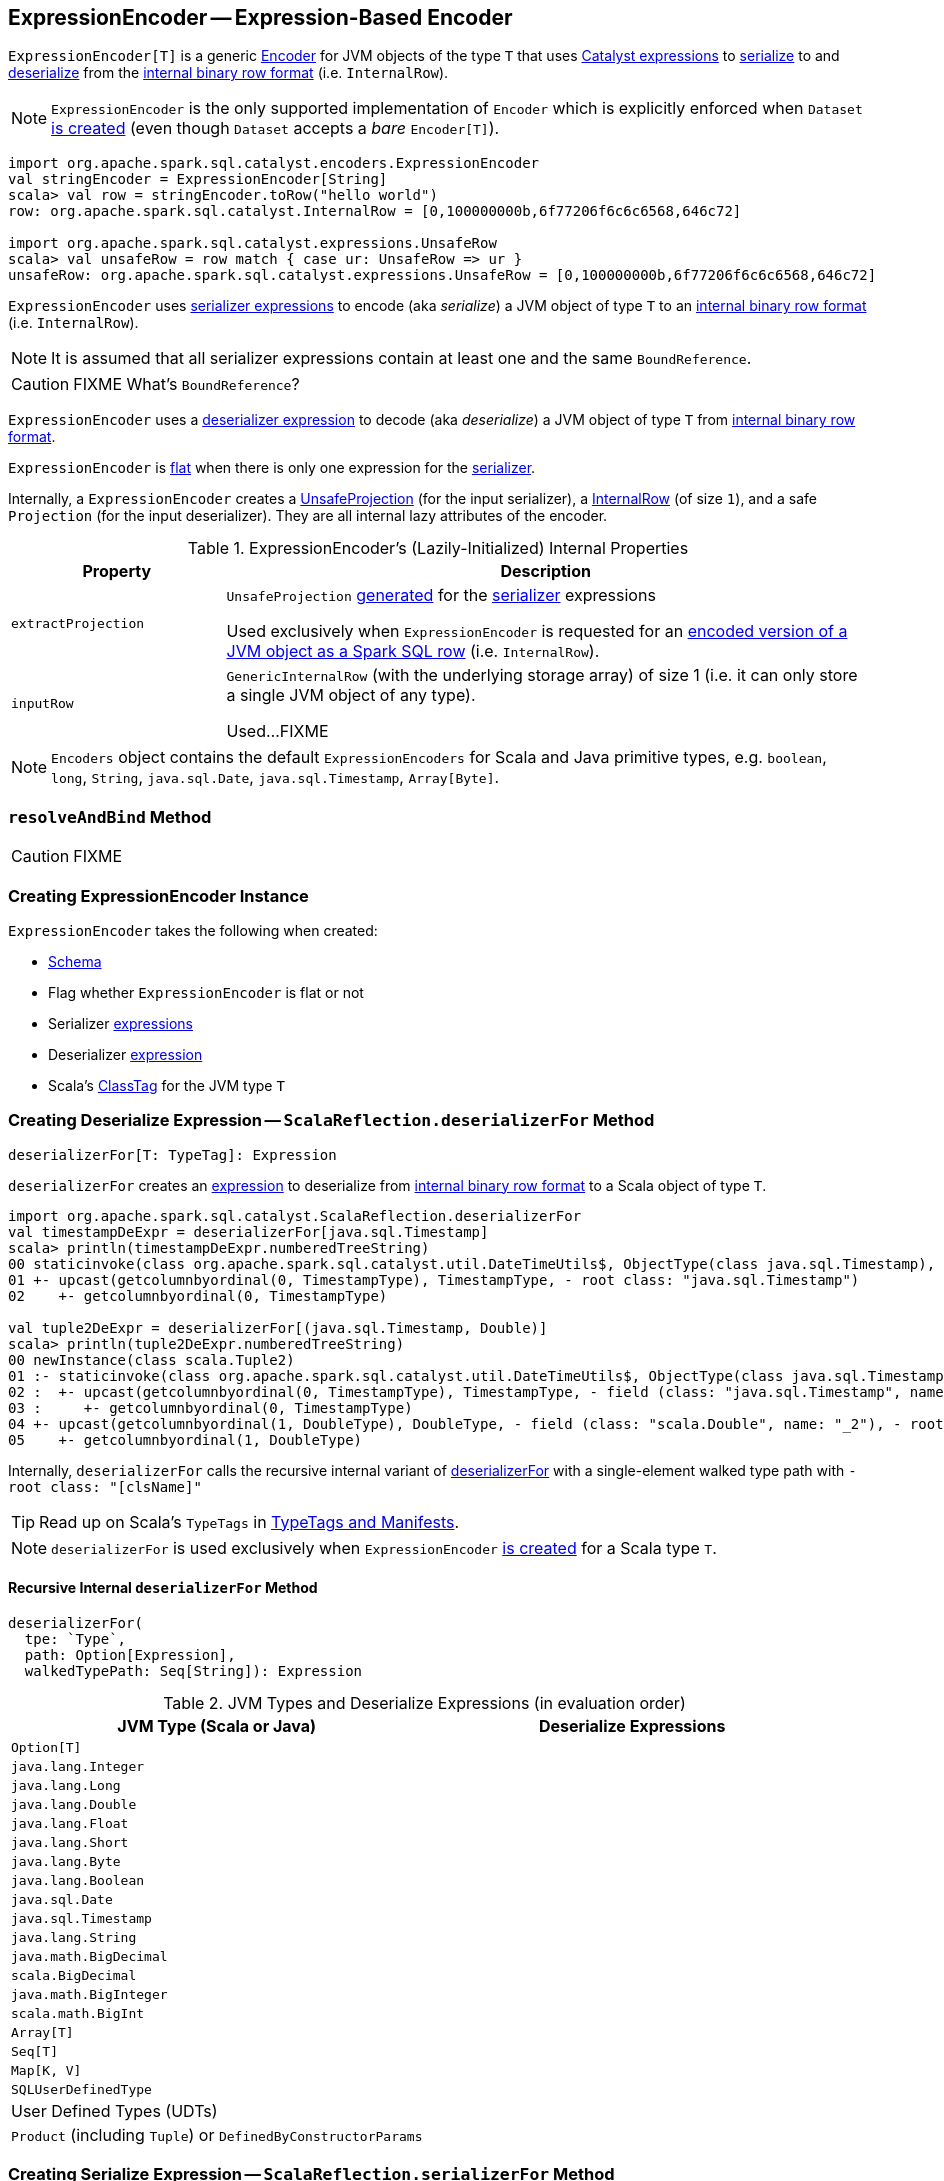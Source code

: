 == [[ExpressionEncoder]] ExpressionEncoder -- Expression-Based Encoder

`ExpressionEncoder[T]` is a generic link:spark-sql-Encoder.adoc[Encoder] for JVM objects of the type `T` that uses link:spark-sql-Expression.adoc[Catalyst expressions] to <<serializer, serialize>> to and <<deserializer, deserialize>> from the link:spark-sql-InternalRow.adoc[internal binary row format] (i.e. `InternalRow`).

NOTE: `ExpressionEncoder` is the only supported implementation of `Encoder` which is explicitly enforced when `Dataset` link:spark-sql-Dataset.adoc#exprEnc[is created] (even though `Dataset` accepts a _bare_ `Encoder[T]`).

[source, scala]
----
import org.apache.spark.sql.catalyst.encoders.ExpressionEncoder
val stringEncoder = ExpressionEncoder[String]
scala> val row = stringEncoder.toRow("hello world")
row: org.apache.spark.sql.catalyst.InternalRow = [0,100000000b,6f77206f6c6c6568,646c72]

import org.apache.spark.sql.catalyst.expressions.UnsafeRow
scala> val unsafeRow = row match { case ur: UnsafeRow => ur }
unsafeRow: org.apache.spark.sql.catalyst.expressions.UnsafeRow = [0,100000000b,6f77206f6c6c6568,646c72]
----

`ExpressionEncoder` uses <<serializer, serializer expressions>> to encode (aka _serialize_) a JVM object of type `T` to an link:spark-sql-InternalRow.adoc[internal binary row format] (i.e. `InternalRow`).

NOTE: It is assumed that all serializer expressions contain at least one and the same `BoundReference`.

CAUTION: FIXME What's `BoundReference`?

`ExpressionEncoder` uses a <<deserializer, deserializer expression>> to decode (aka _deserialize_) a JVM object of type `T` from link:spark-sql-InternalRow.adoc[internal binary row format].

`ExpressionEncoder` is <<flat, flat>> when there is only one expression for the <<serializer, serializer>>.

Internally, a `ExpressionEncoder` creates a link:spark-sql-UnsafeProjection.adoc[UnsafeProjection] (for the input serializer), a link:spark-sql-InternalRow.adoc[InternalRow] (of size `1`), and a safe `Projection` (for the input deserializer). They are all internal lazy attributes of the encoder.

[[properties]]
.ExpressionEncoder's (Lazily-Initialized) Internal Properties
[cols="1,3",options="header",width="100%"]
|===
| Property
| Description

| [[extractProjection]] `extractProjection`
a| `UnsafeProjection` link:spark-sql-GenerateUnsafeProjection.adoc#generated[generated] for the <<serializer, serializer>> expressions

Used exclusively when `ExpressionEncoder` is requested for an <<toRow, encoded version of a JVM object as a Spark SQL row>> (i.e. `InternalRow`).

| [[inputRow]] `inputRow`
a| `GenericInternalRow` (with the underlying storage array) of size 1 (i.e. it can only store a single JVM object of any type).

Used...FIXME
|===

NOTE: `Encoders` object contains the default `ExpressionEncoders` for Scala and Java primitive types, e.g. `boolean`, `long`, `String`, `java.sql.Date`, `java.sql.Timestamp`, `Array[Byte]`.

=== [[resolveAndBind]] `resolveAndBind` Method

CAUTION: FIXME

=== [[creating-instance]] Creating ExpressionEncoder Instance

`ExpressionEncoder` takes the following when created:

* [[schema]] link:spark-sql-StructType.adoc[Schema]
* [[flat]] Flag whether `ExpressionEncoder` is flat or not
* [[serializer]] Serializer link:spark-sql-Expression.adoc[expressions]
* [[deserializer]] Deserializer link:spark-sql-Expression.adoc[expression]
* [[clsTag]] Scala's http://www.scala-lang.org/api/current/scala/reflect/ClassTag.html[ClassTag] for the JVM type `T`

=== [[deserializerFor]][[ScalaReflection-deserializerFor]] Creating Deserialize Expression -- `ScalaReflection.deserializerFor` Method

[source, scala]
----
deserializerFor[T: TypeTag]: Expression
----

`deserializerFor` creates an link:spark-sql-Expression.adoc[expression] to deserialize from link:spark-sql-InternalRow.adoc[internal binary row format] to a Scala object of type `T`.

[source, scala]
----
import org.apache.spark.sql.catalyst.ScalaReflection.deserializerFor
val timestampDeExpr = deserializerFor[java.sql.Timestamp]
scala> println(timestampDeExpr.numberedTreeString)
00 staticinvoke(class org.apache.spark.sql.catalyst.util.DateTimeUtils$, ObjectType(class java.sql.Timestamp), toJavaTimestamp, upcast(getcolumnbyordinal(0, TimestampType), TimestampType, - root class: "java.sql.Timestamp"), true)
01 +- upcast(getcolumnbyordinal(0, TimestampType), TimestampType, - root class: "java.sql.Timestamp")
02    +- getcolumnbyordinal(0, TimestampType)

val tuple2DeExpr = deserializerFor[(java.sql.Timestamp, Double)]
scala> println(tuple2DeExpr.numberedTreeString)
00 newInstance(class scala.Tuple2)
01 :- staticinvoke(class org.apache.spark.sql.catalyst.util.DateTimeUtils$, ObjectType(class java.sql.Timestamp), toJavaTimestamp, upcast(getcolumnbyordinal(0, TimestampType), TimestampType, - field (class: "java.sql.Timestamp", name: "_1"), - root class: "scala.Tuple2"), true)
02 :  +- upcast(getcolumnbyordinal(0, TimestampType), TimestampType, - field (class: "java.sql.Timestamp", name: "_1"), - root class: "scala.Tuple2")
03 :     +- getcolumnbyordinal(0, TimestampType)
04 +- upcast(getcolumnbyordinal(1, DoubleType), DoubleType, - field (class: "scala.Double", name: "_2"), - root class: "scala.Tuple2")
05    +- getcolumnbyordinal(1, DoubleType)
----

Internally, `deserializerFor` calls the recursive internal variant of <<deserializerFor-recursive, deserializerFor>> with a single-element walked type path with `- root class: "[clsName]"`

TIP: Read up on Scala's `TypeTags` in http://docs.scala-lang.org/overviews/reflection/typetags-manifests.html[TypeTags and Manifests].

NOTE: `deserializerFor` is used exclusively when `ExpressionEncoder` <<creating-instance, is created>> for a Scala type `T`.

==== [[deserializerFor-recursive]] Recursive Internal `deserializerFor` Method

[source, scala]
----
deserializerFor(
  tpe: `Type`,
  path: Option[Expression],
  walkedTypePath: Seq[String]): Expression
----

.JVM Types and Deserialize Expressions (in evaluation order)
[cols="1,1",options="header",width="100%"]
|===
| JVM Type (Scala or Java)
| Deserialize Expressions

| `Option[T]`
|

| `java.lang.Integer`
|

| `java.lang.Long`
|

| `java.lang.Double`
|

| `java.lang.Float`
|

| `java.lang.Short`
|

| `java.lang.Byte`
|

| `java.lang.Boolean`
|

| `java.sql.Date`
|

| `java.sql.Timestamp`
|

| `java.lang.String`
|

| `java.math.BigDecimal`
|

| `scala.BigDecimal`
|

| `java.math.BigInteger`
|

| `scala.math.BigInt`
|

| `Array[T]`
|

| `Seq[T]`
|

| `Map[K, V]`
|

| `SQLUserDefinedType`
|

| User Defined Types (UDTs)
|

| `Product` (including `Tuple`) or `DefinedByConstructorParams`
|
|===

=== [[serializerFor]][[ScalaReflection-serializerFor]] Creating Serialize Expression -- `ScalaReflection.serializerFor` Method

[source, scala]
----
serializerFor[T: TypeTag](inputObject: Expression): CreateNamedStruct
----

`serializerFor` creates a `CreateNamedStruct` link:spark-sql-Expression.adoc[expression] to serialize a Scala object of type `T` to link:spark-sql-InternalRow.adoc[internal binary row format].

[source, scala]
----
import org.apache.spark.sql.catalyst.ScalaReflection.serializerFor

import org.apache.spark.sql.catalyst.expressions.BoundReference
import org.apache.spark.sql.types.TimestampType
val boundRef = BoundReference(ordinal = 0, dataType = TimestampType, nullable = true)

val timestampSerExpr = serializerFor[java.sql.Timestamp](boundRef)
scala> println(timestampSerExpr.numberedTreeString)
00 named_struct(value, input[0, timestamp, true])
01 :- value
02 +- input[0, timestamp, true]
----

Internally, `serializerFor` calls the recursive internal variant of <<serializerFor-recursive, serializerFor>> with a single-element walked type path with `- root class: "[clsName]"` and _pattern match_ on the result link:spark-sql-Expression.adoc[expression].

CAUTION: FIXME the pattern match part

TIP: Read up on Scala's `TypeTags` in http://docs.scala-lang.org/overviews/reflection/typetags-manifests.html[TypeTags and Manifests].

NOTE: `serializerFor` is used exclusively when `ExpressionEncoder` <<creating-instance, is created>> for a Scala type `T`.

==== [[serializerFor-recursive]] Recursive Internal `serializerFor` Method

[source, scala]
----
serializerFor(
  inputObject: Expression,
  tpe: `Type`,
  walkedTypePath: Seq[String],
  seenTypeSet: Set[`Type`] = Set.empty): Expression
----

`serializerFor` creates an link:spark-sql-Expression.adoc[expression] for serializing an object of type `T` to an internal row.

CAUTION: FIXME

=== [[toRow]] Encoding JVM Object to Internal Binary Row Format -- `toRow` Method

[source, scala]
----
toRow(t: T): InternalRow
----

`toRow` encodes (aka _serializes_) a JVM object `t` as a link:spark-sql-InternalRow.adoc[Spark SQL row].

Internally, `toRow` sets the only JVM object to be `t` in  <<inputRow, inputRow>> and converts the `inputRow` to a link:spark-sql-UnsafeRow.adoc[unsafe binary row] (using <<extractProjection, extractProjection>>).

In case of any exception while serializing, `toRow` reports a `RuntimeException`:

```
Error while encoding: [initial exception]
[multi-line serializer]
```

[NOTE]
====
`toRow` is _mostly_ used when `SparkSession` is requested for:

* link:spark-sql-SparkSession.adoc#createDataset[Dataset from a local dataset]

* link:spark-sql-SparkSession.adoc#createDataFrame[DataFrame from RDD[Row\]]
====
